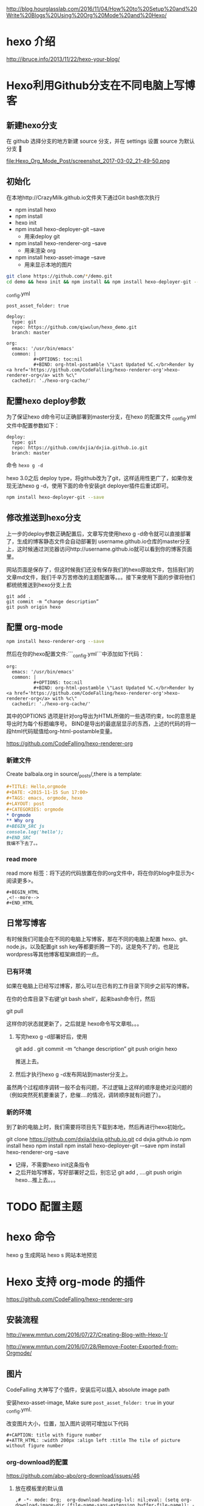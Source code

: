 # -*- mode: Org; org-download-image-dir: "../images"; -*-
#+BEGIN_COMMENT
.. title: Hexo 支持 org-mode 写博客了
.. slug: hexo-zhi-chi-org-mode-xie-bo-ke-liao
.. date: 2017-02-20 20:07:10 UTC+08:00
.. tags: 
.. category: 
.. link: 
.. description: 
.. type: text
#+END_COMMENT

http://blog.hourglasslab.com/2016/11/04/How%20to%20Setup%20and%20Write%20Blogs%20Using%20Org%20Mode%20and%20Hexo/
* hexo 介绍
http://ibruce.info/2013/11/22/hexo-your-blog/


* Hexo利用Github分支在不同电脑上写博客

** 新建hexo分支
   在 github 选择分支的地方新建 source 分支，并在 settings 设置 source 为默认分支

#+ATTR_HTML:  :alt 命令被输入法堵住
file:Hexo_Org_Mode_Post/screenshot_2017-03-02_21-49-50.png


** 初始化
在本地http://CrazyMilk.github.io文件夹下通过Git bash依次执行
 - npm install hexo
 - npm install 
 - hexo init 
 - npm install hexo-deployer-git --save
   - 用来deploy git
 - npm install hexo-renderer-org --save
   - 用来渲染 org
 - npm install hexo-asset-image --save
   - 用来显示本地的图片

#+BEGIN_SRC bash
git clone https://github.com/*/demo.git
cd demo && hexo init && npm install && npm install hexo-deployer-git --save && npm install hexo-renderer-org --save && npm install hexo-asset-image --save 
#+END_SRC

_config.yml

#+BEGIN_EXAMPLE
post_asset_folder: true

deploy:
  type: git
  repo: https://github.com/qiwulun/hexo_demo.git
  branch: master 

org:
  emacs: '/usr/bin/emacs'
  common: |
          #+OPTIONS: toc:nil
          #+BIND: org-html-postamble \"Last Updated %C.</br>Render by <a href='https://github.com/CodeFalling/hexo-renderer-org'>hexo-renderer-org</a> with %c\"
  cachedir: './hexo-org-cache/' 
#+END_EXAMPLE
** 配置hexo deploy参数

为了保证hexo d命令可以正确部署到master分支，在hexo 的配置文件 _config.yml文件中配置参数如下：
#+BEGIN_EXAMPLE
deploy:
  type: git
  repo: https://github.com/dxjia/dxjia.github.io.git
  branch: master 
#+END_EXAMPLE

命令 =hexo g -d=

hexo 3.0之后 deploy type，将github改为了git，这样适用性更广了，如果你发现无法hexo g -d，使用下面的命令安装git deployer插件后重试即可。

#+BEGIN_SRC bash
npm install hexo-deployer-git --save
#+END_SRC



** 修改推送到hexo分支

上一步的deploy参数正确配置后，文章写完使用hexo g -d命令就可以直接部署了，生成的博客静态文件会自动部署到 username.github.io仓库的master分支上，这时候通过浏览器访问http://username.github.io就可以看到你的博客页面里。

网站页面是保存了，但这时候我们还没有保存我们的hexo原始文件，包括我们的文章md文件，我们千辛万苦修改的主题配置等。。。接下来使用下面的步骤将他们都统统推送到hexo分支上去

#+BEGIN_EXAMPLE
git add .
git commit -m “change description”
git push origin hexo
#+END_EXAMPLE

** 配置 org-mode

 #+BEGIN_SRC bash
 npm install hexo-renderer-org --save 
 #+END_SRC

 然后在你的hexo配置文件:```_config.yml```中添加如下代码：

 #+BEGIN_EXAMPLE
 org:
   emacs: '/usr/bin/emacs'
   common: |
           #+OPTIONS: toc:nil
           #+BIND: org-html-postamble \"Last Updated %C.</br>Render by <a href='https://github.com/CodeFalling/hexo-renderer-org'>hexo-renderer-org</a> with %c\"
   cachedir: './hexo-org-cache/'
 #+END_EXAMPLE

 其中的OPTIONS 选项是针对org导出为HTML所做的一些选项约束，toc的意思是导出时为每个标题编序号。 BIND是导出的最底层显示的东西，上述的代码的将一段html代码赋值给org-html-postamble变量。

 https://github.com/CodeFalling/hexo-renderer-org

*** 新建文件

 Create balbala.org in source/_posts/,there is a template:

 #+BEGIN_SRC org
   ,#+TITLE: Hello,orgmode
   ,#+DATE: <2015-11-15 Sun 17:00>
   ,#+TAGS: emacs, orgmode, hexo
   ,#+LAYOUT: post
   ,#+CATEGORIES: orgmode
   ,* Orgmode
   ,** Why org
   ,#+BEGIN_SRC js
   console.log('hello');
   ,#+END_SRC
   我编不下去了。。
 #+END_SRC
*** read more
 read more 标签：将下述的代码放置在你的org文件中，将在你的blog中显示为<阅读更多>。

 #+BEGIN_EXAMPLE
   ,#+BEGIN_HTML
   ,<!--more-->
   ,#+END_HTML
 #+END_EXAMPLE
** 日常写博客

 有时候我们可能会在不同的电脑上写博客，那在不同的电脑上配置 hexo、git、node.js，以及配置git ssh key等都要折腾一下的，这是免不了的，也是比wordpress等其他博客框架麻烦的一点。

*** 已有环境

 如果在电脑上已经写过博客，那么可以在已有的工作目录下同步之前写的博客。

 在你的仓库目录下右键’git bash shell’，起来bash命令行，然后

 git pull

 这样你的状态就更新了，之后就是 hexo命令写文章啦。。。

1. 写完hexo g -d部署好后，使用

 git add .
 git commit -m “change description”
 git push origin hexo

 推送上去。

2. 然后才执行hexo g -d发布网站到master分支上。

虽然两个过程顺序调转一般不会有问题，不过逻辑上这样的顺序是绝对没问题的（例如突然死机要重装了，悲催....的情况，调转顺序就有问题了）。


*** 新的环境

 到了新的电脑上时，我们需要将项目先下载到本地，然后再进行hexo初始化。

 git clone https://github.com/dxjia/dxjia.github.io.git
 cd dxjia.github.io
 npm install hexo
 npm install
 npm install hexo-deployer-git -–save
 npm install hexo-renderer-org --save

 - 记得，不需要hexo init这条指令
 - 之后开始写博客，写好部署好之后，别忘记 git add , ….git push origin hexo…推上去。。。
* TODO 配置主题
* hexo 命令
hexo g 生成网站
hexo s 网站本地预览
* Hexo 支持 org-mode 的插件
https://github.com/CodeFalling/hexo-renderer-org


** 安装流程

http://www.mmtun.com/2016/07/27/Creating-Blog-with-Hexo-1/

http://www.mmtun.com/2016/07/28/Remove-Footer-Exported-from-Orgmode/
** 图片
CodeFalling 大神写了个插件，安装后可以插入 absolute image path

安装hexo-asset-image, Make sure =post_asset_folder: true= in your _config.yml.

改变图片大小，位置，加入图片说明可增加以下代码

#+BEGIN_EXAMPLE
  ,#+CAPTION: title with figure number
  ,#+ATTR_HTML: :width 200px :align left :title The tile of picture without figure number
#+END_EXAMPLE
*** org-download的配置
https://github.com/abo-abo/org-download/issues/46

**** 放在模板里的默认值
 #+BEGIN_EXAMPLE
 ,# -*- mode: Org;  org-download-heading-lvl: nil;eval: (setq org-download-image-dir (file-name-sans-extension buffer-file-name)); -*-
 #+END_EXAMPLE

**** 复杂版
 #+BEGIN_SRC emacs-lisp

 ;; For example, when drag-and-dropped foo.jpg to bar.org, I would like to have ./bar-img directory to be created, and have foo.jpg in there.)
 (defun my-org-download-method (link)
   (let ((filename
          (file-name-nondirectory
           (car (url-path-and-query
                 (url-generic-parse-url link)))))
         (dirname (concat (file-name-sans-extension (buffer-name)) "-img")))
     (make-directory dirname)
     (expand-file-name filename dirname)))
 (setq org-download-method 'my-org-download-method)
 #+END_SRC

**** 简单版
 #+BEGIN_SRC emacs-lisp
 (defun org-download--dir-1 ()
   (or org-download-image-dir (concat (file-name-sans-extension (buffer-file-name)) "-img")))
 #+END_SRC
* blog-admin 管理日志

https://github.com/CodeFalling/blog-admin


** Spacemacs

spacemacs 中安装 =blog-admin=

 #+BEGIN_SRC emacs-lisp
(defun org-page/init-blog-admin ()
  (use-package blog-admin
    :config (progn (setq blog-admin-backend-type 'hexo   ;; 后台类型
			 blog-admin-backend-path "~/org/blog"                ;; hexo 博客所在路径
			 blog-admin-backend-new-post-in-drafts t             ;; 默认在drafts创建文章
			 blog-admin-backend-new-post-with-same-name-dir nil  ;; 默认不创建相应的目录，因为我目前没有发现这个目录的作用，先干掉 
			 ;; blog-admin-backend-org-page-drafts "_drafts"     ;;
			 blog-admin-backend-hexo-config-file "_config.yml"   ;; hexo 配置文件
			 )
		   ;; (evilified-state-evilify-map blog-admin-mode-map :mode blog-admin-mode)
		   (spacemacs/set-leader-keys
		     "abb" 'blog-admin-start)                    ;; 绑定space快捷键
		   (add-hook 'blog-admin-backend-after-new-post-hook 'find-file) ;; Open post after create new post
		   (setq blog-admin-backend-hexo-template-org-post  ;; post模板
			 "#+TITLE: %s
			 #+AUTHOR: weychen
			 #+EMAIL: weychen@163.com
			 #+DATE: %s
			 #+LAYOUT: post
			 #+TAGS:
			 #+CATEGORIES:
			 #+DESCRIPTON:
			 ")
			 )))
 #+END_SRC

新建 Post 后直接打开

** Usage

 - M-x blog-admin-start to start this.
 - d to delete current post
 - w to write new post
 - s to switch between draft and categories



* Front-matter not work?

#+BEGIN_EXAMPLE
Orgmode has its own way to describe meta info of post,such as title,date etc.

Front-matter	Orgmode	Value
layout	#+LAYOUT	post/page
title	#+TITLE	string
date	#+DATE	<2015-11-16 Mon 20:45>, you can use M-x org-time-stamp in emacs
comments	#+COMMENTS	yes/no
tags	#+TAGS	tag1, tag2, tag3
categories	#+CATEGORIES	
How to enable line number?

Config in your _config.yml

highlight:
  enable: true
  number: false
Disable number of outline

org:
  common: |
          #+OPTIONS: num: nil
#+END_EXAMPLE

